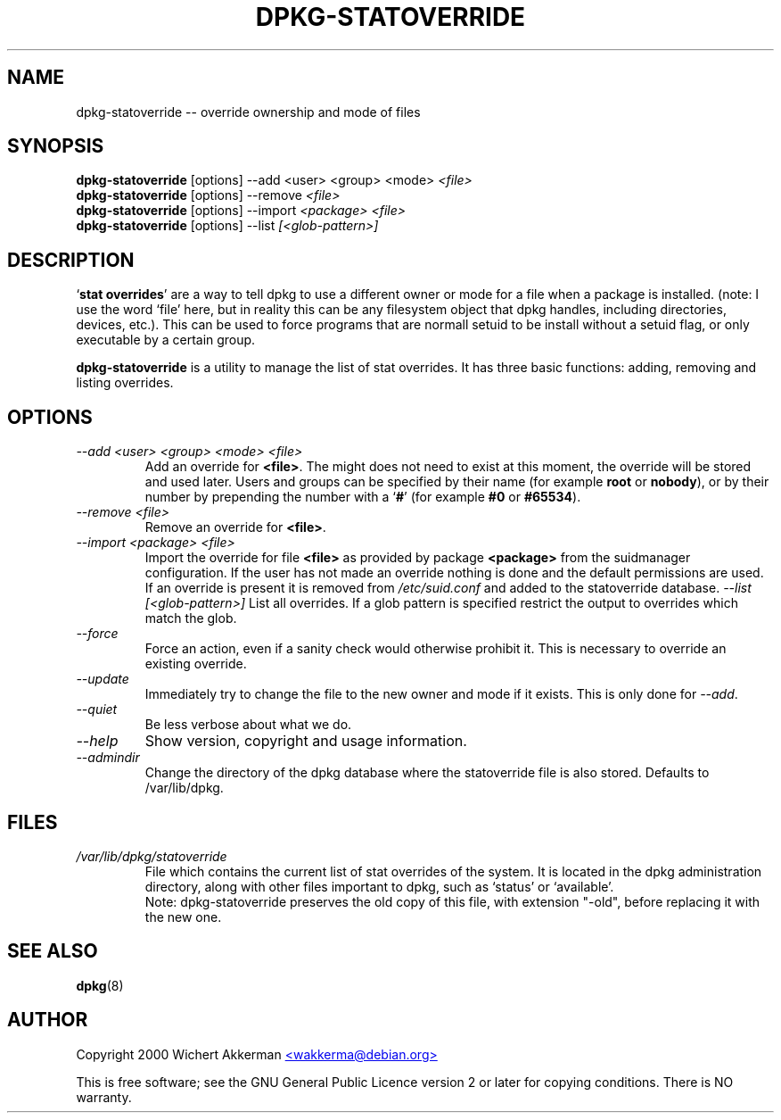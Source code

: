 .TH DPKG-STATOVERRIDE 8 "November 2000" "Debian project" "dpkg utililties"
.SH NAME
dpkg-statoverride -- override ownership and mode of files
.SH SYNOPSIS
\fBdpkg-statoverride\fR [options] --add <user> <group> <mode> \fI<file>\fR
.br
\fBdpkg-statoverride\fR [options] --remove \fI<file>\fR
.br
\fBdpkg-statoverride\fR [options] --import \fI<package>\fR \fI<file>\fR
.br
\fBdpkg-statoverride\fR [options] --list \fI[<glob-pattern>]\fR
.SH DESCRIPTION
`\fBstat overrides\fR' are a way to tell dpkg to use a different owner
or mode for a file when a package is installed. (note: I use the word
`file' here, but in reality this can be any filesystem object that dpkg
handles, including directories, devices, etc.).  This can be used to
force programs that are normall setuid to be install without a setuid
flag, or only executable by a certain group.
.P
\fBdpkg-statoverride\fR is a utility to manage the list of stat
overrides.  It has three basic functions: adding, removing and listing
overrides.
.SH OPTIONS
.TP
.I --add <user> <group> <mode> <file>
Add an override for \fB<file>\fR. The might does not need to exist at
this moment, the override will be stored and used later. Users and
groups can be specified by their name (for example \fBroot\fR or
\fBnobody\fR), or by their number by prepending the number with a
`\fB#\fR' (for example \fB#0\fR or \fB#65534\fR).
.TP
.I --remove <file>
Remove an override for \fB<file>\fR.
.TP
.TP
.I --import <package> <file>
Import the override for file \fB<file>\fR as provided by package
\fB<package>\fR from the suidmanager configuration. If the user
has not made an override nothing is done and the default permissions
are used. If an override is present it is removed from
\fI/etc/suid.conf\fR and added to the statoverride database.
.I --list [<glob-pattern>]
List all overrides. If a glob pattern is specified restrict the output
to overrides which match the glob.
.TP
.I --force
Force an action, even if a sanity check would otherwise prohibit it.
This is necessary to override an existing override.
.TP
.I --update
Immediately try to change the file to the new owner and mode if it
exists.  This is only done for \fI--add\fR.
.TP
.I --quiet
Be less verbose about what we do.
.TP
.I --help
Show version, copyright and usage information.
.TP
.I --admindir
Change the directory of the dpkg database where the statoverride file is
also stored. Defaults to /var/lib/dpkg.
.SH FILES
.TP
.I /var/lib/dpkg/statoverride
File which contains the current list of stat overrides of the system. It
is located in the dpkg administration directory, along with other files
important to dpkg, such as `status' or `available'.
.br
Note: dpkg-statoverride preserves the old copy of this file, with
extension "-old", before replacing it with the new one.
.SH SEE ALSO
.BR dpkg (8)
.SH AUTHOR
Copyright 2000 Wichert Akkerman
.UR mailto:wakkerma@debian.org
<wakkerma@debian.org>
.UE
.sp
This is free software; see the GNU General Public Licence version 2 or
later for copying conditions.  There is NO warranty.
